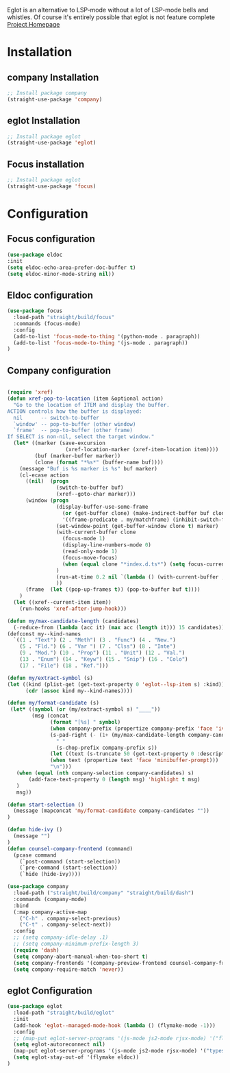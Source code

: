 Eglot is an alternative to LSP-mode without a lot of LSP-mode bells and whistles.
Of course it's entirely possible that eglot is not feature complete
[[https://github.com/joaotavora/eglot][Project Homepage]]

* Installation
** company Installation
#+BEGIN_SRC emacs-lisp :tangle install.el
;; Install package company
(straight-use-package 'company)
#+END_SRC
** eglot Installation
#+BEGIN_SRC emacs-lisp :tangle install.el
;; Install package eglot
(straight-use-package 'eglot)
#+END_SRC

** Focus installation
#+BEGIN_SRC emacs-lisp :tangle install.el
;; Install package eglot
(straight-use-package 'focus)
#+END_SRC
* Configuration
** Focus configuration

#+BEGIN_SRC emacs-lisp :tangle config.el
(use-package eldoc
:init
(setq eldoc-echo-area-prefer-doc-buffer t)
(setq eldoc-minor-mode-string nil))
#+END_SRC
** Eldoc configuration
#+BEGIN_SRC emacs-lisp :tangle config.el
(use-package focus
  :load-path "straight/build/focus"
  :commands (focus-mode)
  :config
  (add-to-list 'focus-mode-to-thing '(python-mode . paragraph))
  (add-to-list 'focus-mode-to-thing '(js-mode . paragraph))
)
#+END_SRC

** Company configuration

#+BEGIN_SRC emacs-lisp :tangle config.el

(require 'xref)
(defun xref-pop-to-location (item &optional action)
  "Go to the location of ITEM and display the buffer.
ACTION controls how the buffer is displayed:
  nil      -- switch-to-buffer
  `window' -- pop-to-buffer (other window)
  `frame'  -- pop-to-buffer (other frame)
If SELECT is non-nil, select the target window."
  (let* ((marker (save-excursion
                   (xref-location-marker (xref-item-location item))))
         (buf (marker-buffer marker))
         (clone (format "*%s*" (buffer-name buf))))
    (message "Buf is %s marker is %s" buf marker)
    (cl-ecase action
      ((nil)  (progn
                (switch-to-buffer buf)
                (xref--goto-char marker)))
      (window (progn
                (display-buffer-use-some-frame
                  (or (get-buffer clone) (make-indirect-buffer buf clone t))
                  '((frame-predicate . my/matchframe) (inhibit-switch-frame . t)))
                (set-window-point (get-buffer-window clone t) marker)
                (with-current-buffer clone
                  (focus-mode 1)
                  (display-line-numbers-mode 0)
                  (read-only-mode 1)
                  (focus-move-focus)
                  (when (equal clone "*index.d.ts*") (setq focus-current-thing 'line))
                )
                (run-at-time 0.2 nil `(lambda () (with-current-buffer ,clone (focus-move-focus))))
                ))
      (frame  (let ((pop-up-frames t)) (pop-to-buffer buf t))))
    )
  (let ((xref--current-item item))
    (run-hooks 'xref-after-jump-hook)))

(defun my/max-candidate-length (candidates)
  (-reduce-from (lambda (acc it) (max acc (length it))) 15 candidates))
(defconst my--kind-names
  `((1 . "Text") (2 . "Meth") (3 . "Func") (4 . "New.")
    (5 . "Fld.") (6 . "Var ") (7 . "Clss") (8 . "Inte")
    (9 . "Mod.") (10 . "Prop") (11 . "Unit") (12 . "Val.")
    (13 . "Enum") (14 . "Keyw") (15 . "Snip") (16 . "Colo")
    (17 . "File") (18 . "Ref.")))

(defun my/extract-symbol (s)
(let ((kind (plist-get (get-text-property 0 'eglot--lsp-item s) :kind)))
      (cdr (assoc kind my--kind-names))))

(defun my/format-candidate (s)
 (let* ((symbol (or (my/extract-symbol s) "____"))
        (msg (concat
              (format "[%s] " symbol)
              (when company-prefix (propertize company-prefix 'face 'ivy-minibuffer-match-face-2))
              (s-pad-right (- (1+ (my/max-candidate-length company-candidates)) (length company-prefix))
                " "
                (s-chop-prefix company-prefix s))
              (let ((text (s-truncate 50 (get-text-property 0 :description s))))
              (when text (propertize text 'face 'minibuffer-prompt)))
              "\n")))
   (when (equal (nth company-selection company-candidates) s)
       (add-face-text-property 0 (length msg) 'highlight t msg)
   )
   msg))

(defun start-selection ()
  (message (mapconcat 'my/format-candidate company-candidates ""))
)

(defun hide-ivy ()
  (message "")
)
(defun counsel-company-frontend (command)
  (pcase command
    (`post-command (start-selection))
    (`pre-command (start-selection))
    (`hide (hide-ivy))))

(use-package company
  :load-path ("straight/build/company" "straight/build/dash")
  :commands (company-mode)
  :bind
  (:map company-active-map
    ("C-h" . company-select-previous)
    ("C-t" . company-select-next))
  :config
  ;; (setq company-idle-delay .1)
  ;; (setq company-minimum-prefix-length 3)
  (require 'dash)
  (setq company-abort-manual-when-too-short t)
  (setq company-frontends '(company-preview-frontend counsel-company-frontend))
  (setq company-require-match 'never))
#+END_SRC
** eglot Configuration
#+BEGIN_SRC emacs-lisp :tangle config.el
(use-package eglot
  :load-path "straight/build/eglot"
  :init
  (add-hook 'eglot--managed-mode-hook (lambda () (flymake-mode -1)))
  :config
  ;; (map-put eglot-server-programs '(js-mode js2-mode rjsx-mode) '("flow" "lsp" "--lazy" "--lazy-mode=ide"))
  (setq eglot-autoreconnect nil)
  (map-put eglot-server-programs '(js-mode js2-mode rjsx-mode) '("typescript-language-server" "--stdio"))
  (setq eglot-stay-out-of '(flymake eldoc))
)
#+END_SRC
